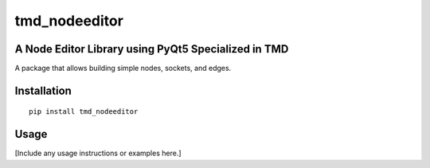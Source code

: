 tmd_nodeeditor
==============

A Node Editor Library using PyQt5 Specialized in TMD
-----------------------------------------------------

A package that allows building simple nodes, sockets, and edges.

Installation
------------

::

    pip install tmd_nodeeditor

Usage
-----

[Include any usage instructions or examples here.]

